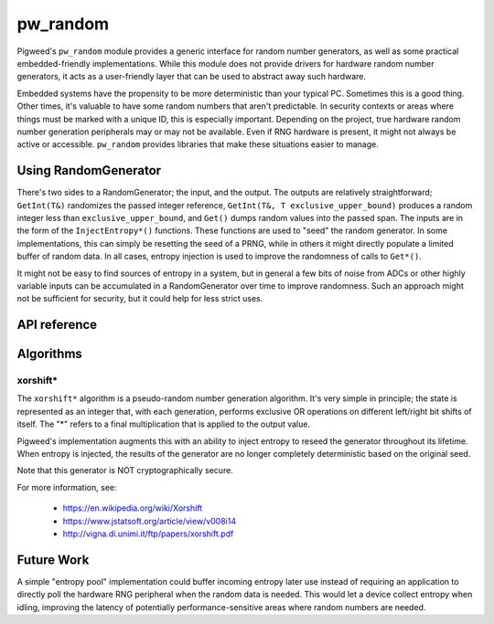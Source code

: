 .. _module-pw_random:

=========
pw_random
=========
Pigweed's ``pw_random`` module provides a generic interface for random number
generators, as well as some practical embedded-friendly implementations. While
this module does not provide drivers for hardware random number generators, it
acts as a user-friendly layer that can be used to abstract away such hardware.

Embedded systems have the propensity to be more deterministic than your typical
PC. Sometimes this is a good thing. Other times, it's valuable to have some
random numbers that aren't predictable. In security contexts or areas where
things must be marked with a unique ID, this is especially important. Depending
on the project, true hardware random number generation peripherals may or may
not be available. Even if RNG hardware is present, it might not always be active
or accessible. ``pw_random`` provides libraries that make these situations
easier to manage.

---------------------
Using RandomGenerator
---------------------
There's two sides to a RandomGenerator; the input, and the output. The outputs
are relatively straightforward; ``GetInt(T&)`` randomizes the passed integer
reference, ``GetInt(T&, T exclusive_upper_bound)`` produces a random integer
less than ``exclusive_upper_bound``, and ``Get()`` dumps random values into the
passed span. The inputs are in the form of the ``InjectEntropy*()`` functions.
These functions are used to "seed" the random generator. In some
implementations, this can simply be resetting the seed of a PRNG, while in
others it might directly populate a limited buffer of random data. In all cases,
entropy injection is used to improve the randomness of calls to ``Get*()``.

It might not be easy to find sources of entropy in a system, but in general a
few bits of noise from ADCs or other highly variable inputs can be accumulated
in a RandomGenerator over time to improve randomness. Such an approach might
not be sufficient for security, but it could help for less strict uses.

-------------
API reference
-------------
.. doxygennamespace:: pw::random
   :members:

----------
Algorithms
----------

xorshift*
=========
The ``xorshift*`` algorithm is a pseudo-random number generation algorithm. It's
very simple in principle; the state is represented as an integer that, with each
generation, performs exclusive OR operations on different left/right bit shifts
of itself. The "*" refers to a final multiplication that is applied to the
output value.

Pigweed's implementation augments this with an ability to inject entropy to
reseed the generator throughout its lifetime. When entropy is injected, the
results of the generator are no longer completely deterministic based on the
original seed.

Note that this generator is NOT cryptographically secure.

For more information, see:

 * https://en.wikipedia.org/wiki/Xorshift
 * https://www.jstatsoft.org/article/view/v008i14
 * http://vigna.di.unimi.it/ftp/papers/xorshift.pdf

-----------
Future Work
-----------
A simple "entropy pool" implementation could buffer incoming entropy later use
instead of requiring an application to directly poll the hardware RNG peripheral
when the random data is needed. This would let a device collect entropy when
idling, improving the latency of potentially performance-sensitive areas where
random numbers are needed.

